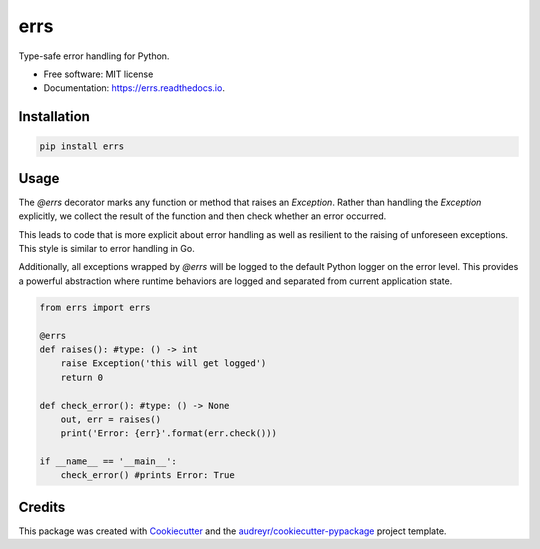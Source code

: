 ====
errs
====
.. image:: https://github.com/nicksettje/errs/workflows/Python%20package/badge.svg
        :target: https://github.com/nicksettje/errs/actions

.. image:: https://readthedocs.org/projects/errs/badge/?version=latest
        :target: https://errs.readthedocs.io/en/latest/?badge=latest
        :alt: Documentation Status

.. image:: https://pyup.io/repos/github/nicksettje/errs/shield.svg
     :target: https://pyup.io/repos/github/nicksettje/errs/
     :alt: Updates



Type-safe error handling for Python.


* Free software: MIT license
* Documentation: https://errs.readthedocs.io.

Installation
------------
.. code-block:: bash

        pip install errs

Usage
-----
The `@errs` decorator marks any function or method that raises an `Exception`. Rather than handling the `Exception` explicitly, we collect the result of the function and then check whether an error occurred. 

This leads to code that is more explicit about error handling as well as resilient to the raising of unforeseen exceptions. This style is similar to error handling in Go.

Additionally, all exceptions wrapped by `@errs` will be logged to the default Python logger on the error level. This provides a powerful abstraction where runtime behaviors are logged and separated from current application state.

.. code-block:: python

        from errs import errs

        @errs
        def raises(): #type: () -> int
            raise Exception('this will get logged')
            return 0

        def check_error(): #type: () -> None
            out, err = raises()
            print('Error: {err}'.format(err.check()))

        if __name__ == '__main__':
            check_error() #prints Error: True


Credits
-------

This package was created with Cookiecutter_ and the `audreyr/cookiecutter-pypackage`_ project template.

.. _Cookiecutter: https://github.com/audreyr/cookiecutter
.. _`audreyr/cookiecutter-pypackage`: https://github.com/audreyr/cookiecutter-pypackage
